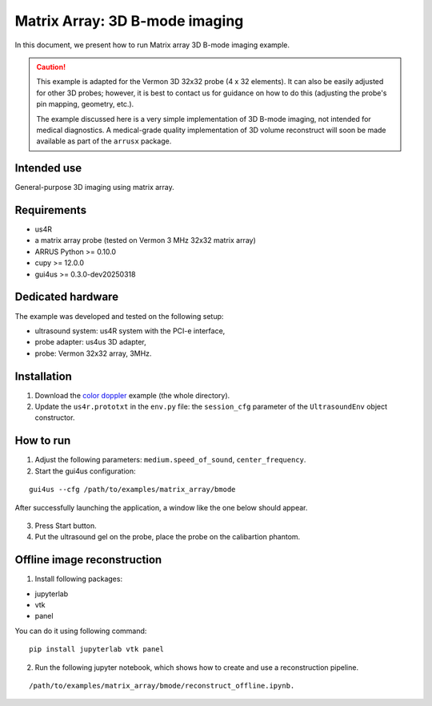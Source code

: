 ===============================
Matrix Array: 3D B-mode imaging
===============================

In this document, we present how to run Matrix array 3D B-mode imaging example.

.. caution::

    This example is adapted for the Vermon 3D 32x32 probe (4 x 32 elements).
    It can also be easily adjusted for other 3D probes; however, it is best to contact us
    for guidance on how to do this (adjusting the probe's pin mapping, geometry, etc.).

    The example discussed here is a very simple implementation of 3D B-mode imaging,
    not intended for medical diagnostics.
    A medical-grade quality implementation of 3D volume reconstruct will soon be made
    available as part of the ``arrusx`` package.


Intended use
------------

General-purpose 3D imaging using matrix array.

Requirements
------------

- us4R
- a matrix array probe (tested on Vermon 3 MHz 32x32 matrix array)
- ARRUS Python >= 0.10.0
- cupy >= 12.0.0
- gui4us >= 0.3.0-dev20250318

Dedicated hardware
------------------

The example was developed and tested on the following setup:

- ultrasound system: us4R system with the PCI-e interface,
- probe adapter: us4us 3D adapter,
- probe: Vermon 32x32 array, 3MHz.


Installation
------------

1. Download the `color doppler <https://github.com/us4useu/arrus-toolkit/tree/master/examples/matrix_array/bmode>`_ example (the whole directory).
2. Update the ``us4r.prototxt`` in the ``env.py`` file: the ``session_cfg`` parameter of the ``UltrasoundEnv`` object constructor.

How to run
----------
1. Adjust the following parameters: ``medium.speed_of_sound``, ``center_frequency``.
2. Start the gui4us configuration:

::

    gui4us --cfg /path/to/examples/matrix_array/bmode

After successfully launching the application, a window like the one below should appear.

.. figure:: img/matrix_array.png

3. Press Start button.
4. Put the ultrasound gel on the probe, place the probe on the calibartion phantom.


Offline image reconstruction
----------------------------
1. Install following packages:

- jupyterlab
- vtk
- panel

You can do it using following command:


::

    pip install jupyterlab vtk panel


2. Run the following jupyter notebook, which shows how to create and use a reconstruction pipeline. 

::

    /path/to/examples/matrix_array/bmode/reconstruct_offline.ipynb.


